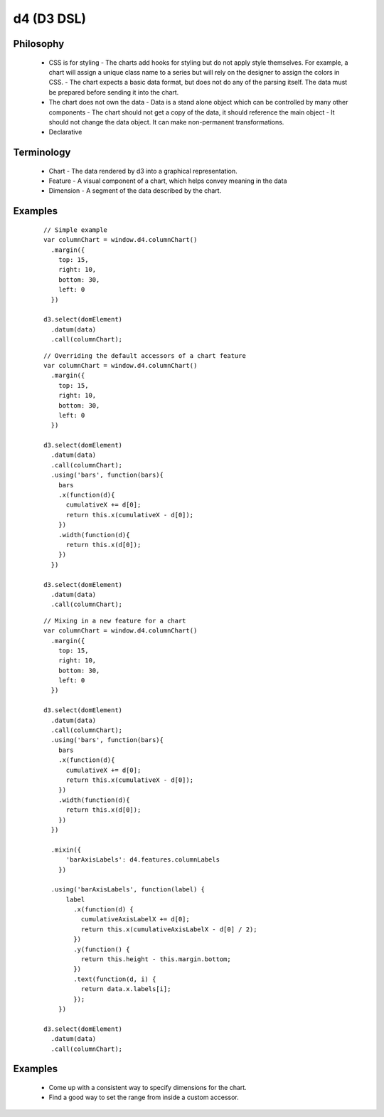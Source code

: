 d4 (D3 DSL)
-----------

Philosophy
**********
  * CSS is for styling
    - The charts add hooks for styling but do not apply style themselves. For example,
    a chart will assign a unique class name to a series but will rely on the designer to assign
    the colors in CSS.
    - The chart expects a basic data format, but does not do any of the parsing itself. The data
    must be prepared before sending it into the chart.

  * The chart does not own the data
    - Data is a stand alone object which can be controlled by many other components
    - The chart should not get a copy of the data, it should reference the main object
    - It should not change the data object. It can make non-permanent transformations.

  * Declarative


Terminology
***********
  * Chart - The data rendered by d3 into a graphical representation.
  * Feature - A visual component of a chart, which helps convey meaning in the data
  * Dimension - A segment of the data described by the chart.

Examples
********

  ::

    // Simple example
    var columnChart = window.d4.columnChart()
      .margin({
        top: 15,
        right: 10,
        bottom: 30,
        left: 0
      })

    d3.select(domElement)
      .datum(data)
      .call(columnChart);

  ::

    // Overriding the default accessors of a chart feature
    var columnChart = window.d4.columnChart()
      .margin({
        top: 15,
        right: 10,
        bottom: 30,
        left: 0
      })

    d3.select(domElement)
      .datum(data)
      .call(columnChart);
      .using('bars', function(bars){
        bars
        .x(function(d){
          cumulativeX += d[0];
          return this.x(cumulativeX - d[0]);
        })
        .width(function(d){
          return this.x(d[0]);
        })
      })

    d3.select(domElement)
      .datum(data)
      .call(columnChart);

  ::

    // Mixing in a new feature for a chart
    var columnChart = window.d4.columnChart()
      .margin({
        top: 15,
        right: 10,
        bottom: 30,
        left: 0
      })

    d3.select(domElement)
      .datum(data)
      .call(columnChart);
      .using('bars', function(bars){
        bars
        .x(function(d){
          cumulativeX += d[0];
          return this.x(cumulativeX - d[0]);
        })
        .width(function(d){
          return this.x(d[0]);
        })
      })

      .mixin({
          'barAxisLabels': d4.features.columnLabels
        })

      .using('barAxisLabels', function(label) {
          label
            .x(function(d) {
              cumulativeAxisLabelX += d[0];
              return this.x(cumulativeAxisLabelX - d[0] / 2);
            })
            .y(function() {
              return this.height - this.margin.bottom;
            })
            .text(function(d, i) {
              return data.x.labels[i];
            });
        })

    d3.select(domElement)
      .datum(data)
      .call(columnChart);

Examples
********

 * Come up with a consistent way to specify dimensions for the chart.
 * Find a good way to set the range from inside a custom accessor.